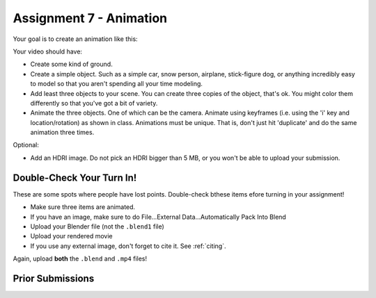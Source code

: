 .. _Assignment_07:

Assignment 7 - Animation
========================

Your goal is to create an animation like this:


.. raw:: html

   <video controls style='width: 80%;'>
    <source src="../../_static/snow_people.mp4"  type='video/mp4'>
   </video>

Your video should have:

* Create some kind of ground.
* Create a simple object. Such as a simple car, snow person, airplane,
  stick-figure dog, or anything incredibly easy to model so that you aren't
  spending all your time modeling.
* Add least three objects to your scene. You can create three copies of the object,
  that's ok. You might color them differently so  that you've got a bit of
  variety.
* Animate the three objects. One of which can be the camera. Animate using keyframes
  (i.e. using the 'i' key and location/rotation) as shown in class.
  Animations must be unique. That is, don't just hit 'duplicate' and do the same animation
  three times.

Optional:

* Add an HDRI image. Do not pick an HDRI bigger than 5 MB, or you won't be
  able to upload your submission.

Double-Check Your Turn In!
--------------------------

.. image:: check.svg
    :width: 20%
    :class: right-image

These are some spots where people have lost points. Double-check bthese items efore turning
in your assignment!

* Make sure three items are animated.
* If you have an image, make sure to do File...External Data...Automatically Pack Into Blend
* Upload your Blender file (not the ``.blend1`` file)
* Upload your rendered movie
* If you use any external image, don't forget to cite it. See :ref:`citing`.

Again, upload **both** the ``.blend`` and ``.mp4`` files!

Prior Submissions
-----------------

.. raw:: html

    <iframe width="750" height="500" src="https://www.youtube.com/embed/0qC5T8daa2Y" title="YouTube video player" frameborder="0" allow="accelerometer; autoplay; clipboard-write; encrypted-media; gyroscope; picture-in-picture" allowfullscreen></iframe>


